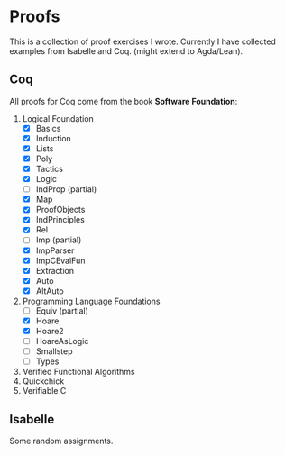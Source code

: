 * Proofs

  This is a collection of proof exercises I wrote.
  Currently I have collected examples from Isabelle and Coq.
  (might extend to Agda/Lean).

** Coq

   All proofs for Coq come from the book *Software Foundation*:

   1. Logical Foundation
      - [X] Basics
      - [X] Induction
      - [X] Lists
      - [X] Poly
      - [X] Tactics
      - [X] Logic
      - [ ] IndProp (partial)
      - [X] Map
      - [X] ProofObjects
      - [X] IndPrinciples
      - [X] Rel
      - [ ] Imp (partial)
      - [X] ImpParser
      - [X] ImpCEvalFun
      - [X] Extraction
      - [X] Auto
      - [X] AltAuto
   2. Programming Language Foundations
      - [ ] Equiv (partial)
      - [X] Hoare
      - [X] Hoare2
      - [ ] HoareAsLogic
      - [ ] Smallstep
      - [ ] Types
   3. Verified Functional Algorithms
   4. Quickchick
   5. Verifiable C

** Isabelle

   Some random assignments.
